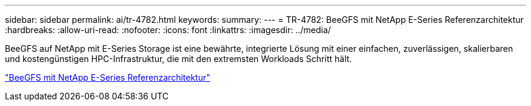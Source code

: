 ---
sidebar: sidebar 
permalink: ai/tr-4782.html 
keywords:  
summary:  
---
= TR-4782: BeeGFS mit NetApp E-Series Referenzarchitektur
:hardbreaks:
:allow-uri-read: 
:nofooter: 
:icons: font
:linkattrs: 
:imagesdir: ../media/


[role="lead"]
BeeGFS auf NetApp mit E-Series Storage ist eine bewährte, integrierte Lösung mit einer einfachen, zuverlässigen, skalierbaren und kostengünstigen HPC-Infrastruktur, die mit den extremsten Workloads Schritt hält.

link:https://www.netapp.com/us/media/tr-4782.pdf["BeeGFS mit NetApp E-Series Referenzarchitektur"^]
